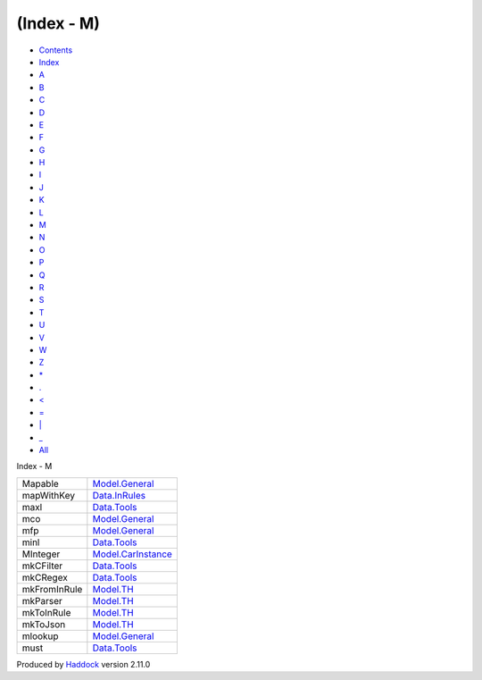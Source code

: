 ===========
(Index - M)
===========

-  `Contents <index.html>`__
-  `Index <doc-index.html>`__

 

-  `A <doc-index-A.html>`__
-  `B <doc-index-B.html>`__
-  `C <doc-index-C.html>`__
-  `D <doc-index-D.html>`__
-  `E <doc-index-E.html>`__
-  `F <doc-index-F.html>`__
-  `G <doc-index-G.html>`__
-  `H <doc-index-H.html>`__
-  `I <doc-index-I.html>`__
-  `J <doc-index-J.html>`__
-  `K <doc-index-K.html>`__
-  `L <doc-index-L.html>`__
-  `M <doc-index-M.html>`__
-  `N <doc-index-N.html>`__
-  `O <doc-index-O.html>`__
-  `P <doc-index-P.html>`__
-  `Q <doc-index-Q.html>`__
-  `R <doc-index-R.html>`__
-  `S <doc-index-S.html>`__
-  `T <doc-index-T.html>`__
-  `U <doc-index-U.html>`__
-  `V <doc-index-V.html>`__
-  `W <doc-index-W.html>`__
-  `Z <doc-index-Z.html>`__
-  `\* <doc-index-42.html>`__
-  `. <doc-index-46.html>`__
-  `< <doc-index-60.html>`__
-  `= <doc-index-61.html>`__
-  `\| <doc-index-124.html>`__
-  `\_ <doc-index-95.html>`__
-  `All <doc-index-All.html>`__

Index - M

+----------------+-------------------------------------------------------------+
| Mapable        | `Model.General <Model-General.html#t:Mapable>`__            |
+----------------+-------------------------------------------------------------+
| mapWithKey     | `Data.InRules <Data-InRules.html#v:mapWithKey>`__           |
+----------------+-------------------------------------------------------------+
| maxl           | `Data.Tools <Data-Tools.html#v:maxl>`__                     |
+----------------+-------------------------------------------------------------+
| mco            | `Model.General <Model-General.html#v:mco>`__                |
+----------------+-------------------------------------------------------------+
| mfp            | `Model.General <Model-General.html#v:mfp>`__                |
+----------------+-------------------------------------------------------------+
| minl           | `Data.Tools <Data-Tools.html#v:minl>`__                     |
+----------------+-------------------------------------------------------------+
| MInteger       | `Model.CarInstance <Model-CarInstance.html#t:MInteger>`__   |
+----------------+-------------------------------------------------------------+
| mkCFilter      | `Data.Tools <Data-Tools.html#v:mkCFilter>`__                |
+----------------+-------------------------------------------------------------+
| mkCRegex       | `Data.Tools <Data-Tools.html#v:mkCRegex>`__                 |
+----------------+-------------------------------------------------------------+
| mkFromInRule   | `Model.TH <Model-TH.html#v:mkFromInRule>`__                 |
+----------------+-------------------------------------------------------------+
| mkParser       | `Model.TH <Model-TH.html#v:mkParser>`__                     |
+----------------+-------------------------------------------------------------+
| mkToInRule     | `Model.TH <Model-TH.html#v:mkToInRule>`__                   |
+----------------+-------------------------------------------------------------+
| mkToJson       | `Model.TH <Model-TH.html#v:mkToJson>`__                     |
+----------------+-------------------------------------------------------------+
| mlookup        | `Model.General <Model-General.html#v:mlookup>`__            |
+----------------+-------------------------------------------------------------+
| must           | `Data.Tools <Data-Tools.html#v:must>`__                     |
+----------------+-------------------------------------------------------------+

Produced by `Haddock <http://www.haskell.org/haddock/>`__ version 2.11.0
